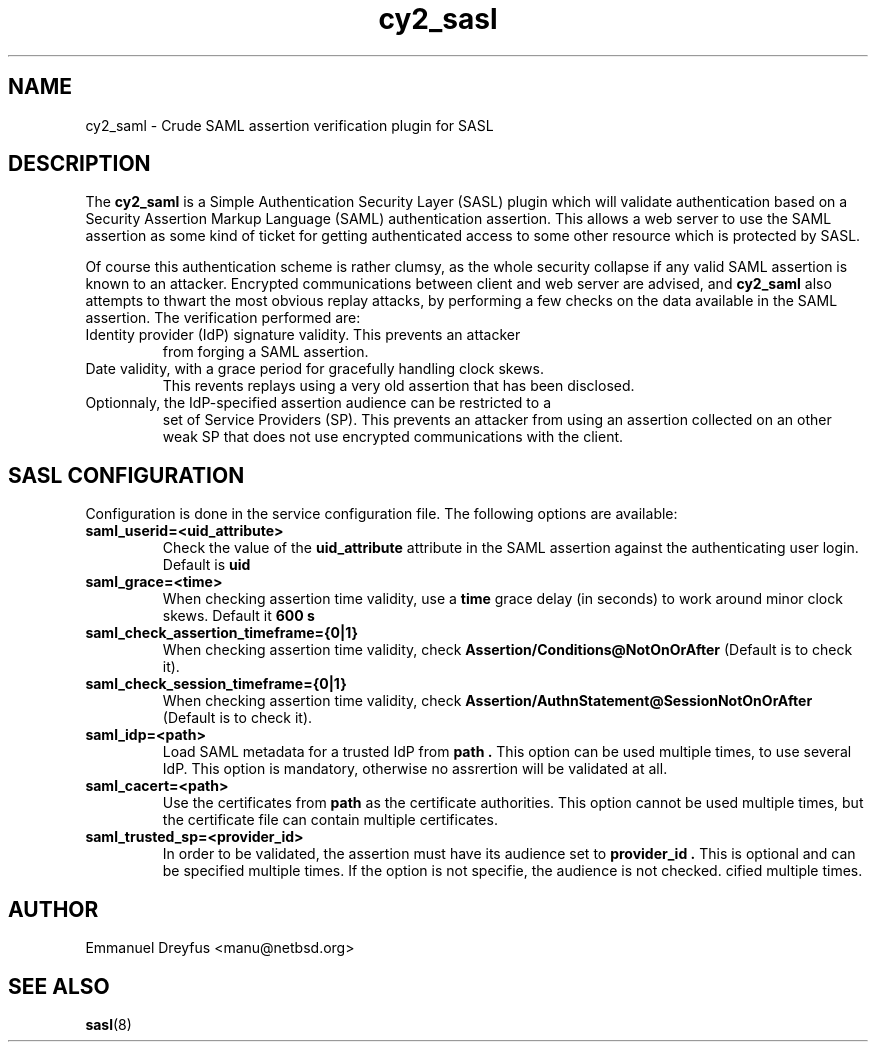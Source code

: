 .\"
.\" $Id: cy2_saml.5,v 1.3 2010/06/05 15:14:41 manu Exp $
.\"
.\" Copyright (c) 2009 Emmanuel Dreyfus
.\" All rights reserved.
.\"
.\" Redistribution and use in source and binary forms, with or without
.\" modification, are permitted provided that the following conditions
.\" are met:
.\" 1. Redistributions of source code must retain the above copyright
.\"    notice, this list of conditions and the following disclaimer.
.\" 2. Redistributions in binary form must reproduce the above copyright
.\"    notice, this list of conditions and the following disclaimer in the
.\"    documentation and/or other materials provided with the distribution.
.\" 3. All advertising materials mentioning features or use of this software
.\"    must display the following acknowledgement:
.\"        This product includes software developed by Emmanuel Dreyfus
.\"
.\" THIS SOFTWARE IS PROVIDED ``AS IS'' AND ANY EXPRESS OR IMPLIED
.\" WARRANTIES, INCLUDING, BUT NOT LIMITED TO, THE IMPLIED WARRANTIES
.\" OF MERCHANTABILITY AND FITNESS FOR A PARTICULAR PURPOSE ARE
.\" DISCLAIMED. IN NO EVENT SHALL THE AUTHOR BE LIABLE FOR ANY DIRECT,
.\" INDIRECT, INCIDENTAL, SPECIAL, EXEMPLARY, OR CONSEQUENTIAL DAMAGES
.\" (INCLUDING, BUT NOT LIMITED TO, PROCUREMENT OF SUBSTITUTE GOODS OR
.\" SERVICES; LOSS OF USE, DATA, OR PROFITS; OR BUSINESS INTERRUPTION)
.\" HOWEVER CAUSED AND ON ANY THEORY OF LIABILITY, WHETHER IN CONTRACT,
.\" STRICT LIABILITY, OR TORT (INCLUDING NEGLIGENCE OR OTHERWISE)
.\" ARISING IN ANY WAY OUT OF THE USE OF THIS SOFTWARE, EVEN IF ADVISED
.\" OF THE POSSIBILITY OF SUCH DAMAGE.
.\"
.TH cy2_sasl 5
.SH NAME
cy2_saml \- Crude SAML assertion verification plugin for SASL
.SH DESCRIPTION
The
.B cy2_saml
is a Simple Authentication Security Layer (SASL) plugin which will validate 
authentication based on a Security Assertion Markup Language (SAML) 
authentication assertion. This allows a web server to use the
SAML assertion as some kind of ticket for getting authenticated access
to some other resource which is protected by SASL.
.LP
Of course this authentication scheme is rather clumsy, as the whole 
security collapse if any valid SAML assertion is known to an attacker.
Encrypted communications between client and web server are advised, and 
.B cy2_saml
also attempts to thwart the most obvious replay attacks, by performing
a few checks on the data available in the SAML assertion. The verification
performed are:
.LP
.TP
Identity provider (IdP) signature validity. This prevents an attacker 
from forging a SAML assertion.
.TP
Date validity, with a grace period for gracefully handling clock skews.
This revents replays using a very old assertion that has been disclosed.
.TP
Optionnaly, the IdP-specified assertion audience can be restricted to a
set of Service Providers (SP). This prevents an attacker from using an
assertion collected on an other weak SP that does not use encrypted 
communications with the client.
.SH SASL CONFIGURATION
Configuration is done in the service configuration file. The following
options are available:
.LP
.TP 
.B
saml_userid=<uid_attribute>
Check the value of the
.B uid_attribute
attribute in the SAML assertion against the authenticating user login.
Default is 
.B uid
.TP
.B 
saml_grace=<time>
When checking assertion time validity, use a 
.B time
grace delay (in seconds) to work around minor clock skews. Default it
.B 600 s
.TP
.B 
saml_check_assertion_timeframe={0|1}
When checking assertion time validity, check 
.B Assertion/Conditions@NotOnOrAfter
(Default is to check it).
.TP
.B 
saml_check_session_timeframe={0|1}
When checking assertion time validity, check 
.B Assertion/AuthnStatement@SessionNotOnOrAfter 
(Default is to check it).
.TP
.B
saml_idp=<path>
Load SAML metadata for a trusted IdP from 
.B path .
This option can be used multiple times, to use several IdP. This option
is mandatory, otherwise no assrertion will be validated at all.
.TP
.B
saml_cacert=<path>
Use the certificates from
.B path
as the certificate authorities. This option cannot be used multiple times,
but the certificate file can contain multiple certificates.
.TP
.B
saml_trusted_sp=<provider_id>
In order to be validated, the assertion must have its audience set to 
.B provider_id .
This is optional and can be specified multiple times. If the option is
not specifie, the audience is not checked.
cified multiple times.
.SH AUTHOR
Emmanuel Dreyfus <manu@netbsd.org>
.SH SEE ALSO
.BR sasl (8)





